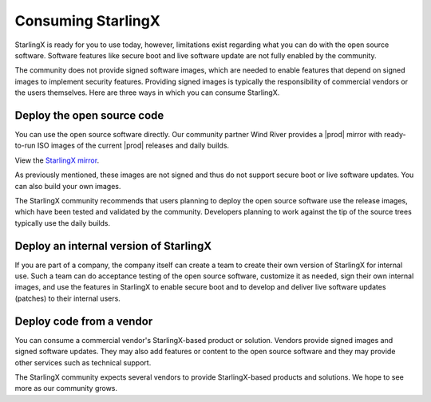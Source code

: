 ===================
Consuming StarlingX
===================

StarlingX is ready for you to use today, however, limitations exist regarding
what you can do with the open source software. Software features like secure
boot and live software update are not fully enabled by the community.

The community does not provide signed software images, which are needed to enable
features that depend on signed images to implement security features. Providing
signed images is typically the responsibility of commercial vendors or the users
themselves. Here are three ways in which you can consume StarlingX.

---------------------------
Deploy the open source code
---------------------------
You can use the open source software directly. Our community partner Wind River
provides a |prod| mirror with ready-to-run ISO images of the current |prod|
releases and daily builds. 

View the `StarlingX mirror
<https://mirror.starlingx.windriver.com/mirror/starlingx/>`_.

As previously mentioned, these images are not signed and thus do not support
secure boot or live software updates. You can also build your own images.

The StarlingX community recommends that users planning to deploy the open source
software use the release images, which have been tested and validated by the
community. Developers planning to work against the tip of the source trees
typically use the daily builds.



---------------------------------------
Deploy an internal version of StarlingX
---------------------------------------

If you are part of a company, the company itself can create a team to create
their own version of StarlingX for internal use. Such a team can do acceptance
testing of the open source software, customize it as needed, sign their own
internal images, and use the features in StarlingX to enable secure boot and to
develop and deliver live software updates (patches) to their internal users.

-------------------------
Deploy code from a vendor
-------------------------

You can consume a commercial vendor's StarlingX-based product or solution.
Vendors provide signed images and signed software updates. They may also add
features or content to the open source software and they may provide other
services such as technical support.

The StarlingX community expects several vendors to provide StarlingX-based products
and solutions. We hope to see more as our community grows.
